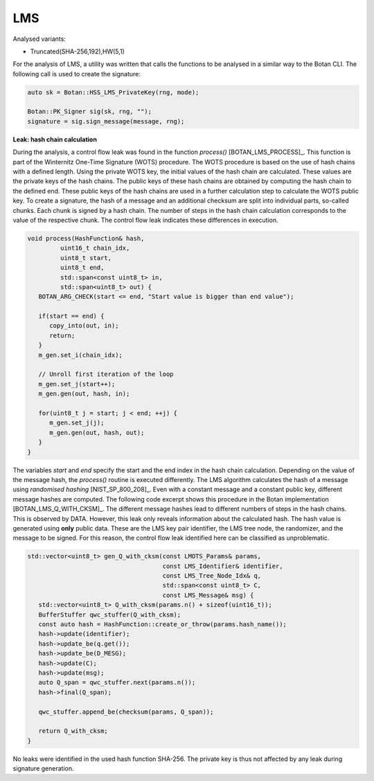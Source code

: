 """""
LMS
"""""

Analysed variants:

- Truncated(SHA-256,192),HW(5,1)

For the analysis of LMS, a utility was written that calls the functions to be analysed in a similar way to the Botan CLI.
The following call is used to create the signature:

.. code-block:: cpp

    auto sk = Botan::HSS_LMS_PrivateKey(rng, mode);

    Botan::PK_Signer sig(sk, rng, "");
    signature = sig.sign_message(message, rng);


**Leak: hash chain calculation**

During the analysis, a control flow leak was found in the function `process()` [BOTAN_LMS_PROCESS]_.
This function is part of the Winternitz One-Time Signature (WOTS) procedure.
The WOTS procedure is based on the use of hash chains with a defined length.
Using the private WOTS key, the initial values of the hash chain are calculated.
These values are the private keys of the hash chains.
The public keys of these hash chains are obtained by computing the hash chain to the defined end.
These public keys of the hash chains are used in a further calculation step to calculate the WOTS public key.
To create a signature, the hash of a message and an additional checksum are split into individual parts, so-called chunks.
Each chunk is signed by a hash chain.
The number of steps in the hash chain calculation corresponds to the value of the respective chunk.
The control flow leak indicates these differences in execution.

.. code-block:: cpp

    void process(HashFunction& hash,
             uint16_t chain_idx,
             uint8_t start,
             uint8_t end,
             std::span<const uint8_t> in,
             std::span<uint8_t> out) {
       BOTAN_ARG_CHECK(start <= end, "Start value is bigger than end value");

       if(start == end) {
          copy_into(out, in);
          return;
       }
       m_gen.set_i(chain_idx);

       // Unroll first iteration of the loop
       m_gen.set_j(start++);
       m_gen.gen(out, hash, in);

       for(uint8_t j = start; j < end; ++j) {
          m_gen.set_j(j);
          m_gen.gen(out, hash, out);
       }
    }

The variables *start* and *end* specify the start and the end index in the hash chain calculation.
Depending on the value of the message hash, the *process()* routine is executed differently.
The LMS algorithm calculates the hash of a message using *randomised hashing* [NIST_SP_800_208]_.
Even with a constant message and a constant public key, different message hashes are computed.
The following code excerpt shows this procedure in the Botan implementation [BOTAN_LMS_Q_WITH_CKSM]_.
The different message hashes lead to different numbers of steps in the hash chains.
This is observed by DATA.
However, this leak only reveals information about the calculated hash.
The hash value is generated using **only** public data.
These are the LMS key pair identifier, the LMS tree node, the randomizer, and the message to be signed.
For this reason, the control flow leak identified here can be classified as unproblematic.

.. code-block:: cpp

    std::vector<uint8_t> gen_Q_with_cksm(const LMOTS_Params& params,
                                         const LMS_Identifier& identifier,
                                         const LMS_Tree_Node_Idx& q,
                                         std::span<const uint8_t> C,
                                         const LMS_Message& msg) {
       std::vector<uint8_t> Q_with_cksm(params.n() + sizeof(uint16_t));
       BufferStuffer qwc_stuffer(Q_with_cksm);
       const auto hash = HashFunction::create_or_throw(params.hash_name());
       hash->update(identifier);
       hash->update_be(q.get());
       hash->update_be(D_MESG);
       hash->update(C);
       hash->update(msg);
       auto Q_span = qwc_stuffer.next(params.n());
       hash->final(Q_span);

       qwc_stuffer.append_be(checksum(params, Q_span));

       return Q_with_cksm;
    }

No leaks were identified in the used hash function SHA-256.
The private key is thus not affected by any leak during signature generation.
